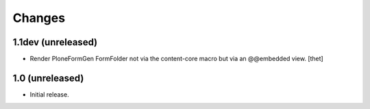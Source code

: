 Changes
=======

1.1dev (unreleased)
-------------------

- Render PloneFormGen FormFolder not via the content-core macro but via an
  @@embedded view.
  [thet]


1.0 (unreleased)
----------------

- Initial release.
